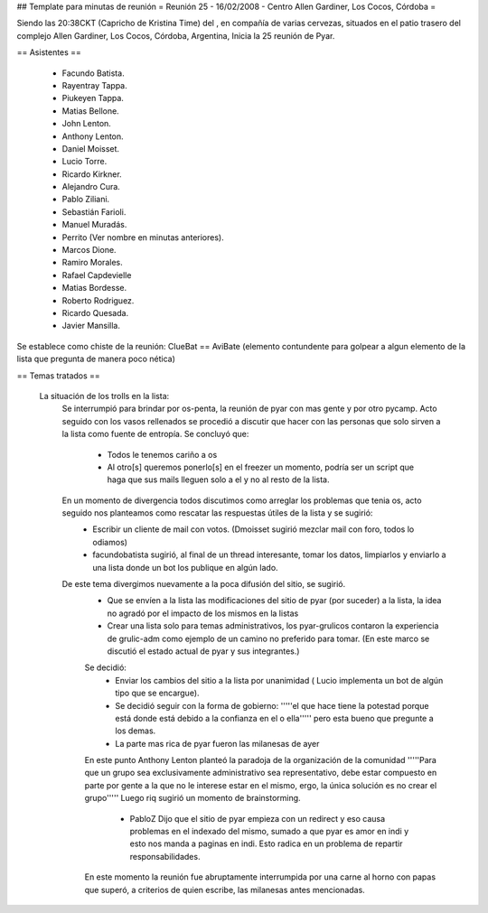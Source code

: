 ## Template para minutas de reunión
= Reunión 25 - 16/02/2008 - Centro Allen Gardiner, Los Cocos, Córdoba =

Siendo las 20:38CKT (Capricho de Kristina Time) del , en compañía de varias cervezas, situados en el patio trasero del complejo Allen Gardiner, Los Cocos, Córdoba, Argentina, Inicia la 25 reunión de Pyar.

== Asistentes ==

 * Facundo Batista.
 * Rayentray Tappa.
 * Piukeyen Tappa.
 * Matias Bellone.
 * John Lenton.
 * Anthony Lenton.
 * Daniel Moisset.
 * Lucio Torre.
 * Ricardo Kirkner.
 * Alejandro Cura.
 * Pablo Ziliani.
 * Sebastián Farioli.
 * Manuel Muradás.
 * Perrito (Ver nombre en minutas anteriores).
 * Marcos Dione.
 * Ramiro Morales.
 * Rafael Capdevielle
 * Matias Bordesse.
 * Roberto Rodriguez.
 * Ricardo Quesada.
 * Javier Mansilla.

Se establece como chiste de la reunión: ClueBat == AviBate (elemento contundente para golpear a algun elemento de la lista que pregunta de manera poco nética)

== Temas tratados ==
 
 La situación de los trolls en la lista: 
   Se interrumpió para brindar por os-penta, la reunión de pyar con mas gente y por otro pycamp.
   Acto seguido con los vasos rellenados se procedió a discutir que hacer con las personas que solo sirven a la lista como fuente de entropía. Se concluyó que:
	* Todos le tenemos cariño a os
	* Al otro[s] queremos ponerlo[s] en el freezer un momento, podría ser un script que haga que sus mails lleguen solo a el y no al resto de la lista.
   En un momento de divergencia todos discutimos como arreglar los problemas que tenia os, acto seguido nos planteamos como rescatar las respuestas útiles de la lista y se sugirió:
	* Escribir un cliente de mail con votos. (Dmoisset sugirió mezclar mail con foro, todos lo odiamos)
	* facundobatista sugirió, al final de un thread interesante, tomar los datos, limpiarlos y enviarlo a una lista donde un bot los publique en algún lado.
   De este tema divergimos nuevamente a la poca difusión del sitio, se sugirió.
	* Que se envíen a la lista las modificaciones del sitio de pyar (por suceder) a la lista, la idea no agradó por el impacto de los mismos en la listas
	* Crear una lista solo para temas administrativos, los pyar-grulicos contaron la experiencia de grulic-adm como ejemplo de un camino no preferido para tomar. (En este marco se discutió el estado actual de pyar y sus integrantes.)
        Se decidió:
		* Enviar los cambios del sitio a la lista por unanimidad ( Lucio implementa un bot de algún tipo que se encargue).
		* Se decidió seguir con la forma de gobierno: '''''el que hace tiene la potestad porque está donde está debido a la confianza en el o ella''''' pero esta bueno que pregunte a los demas.
		* La parte mas rica de pyar fueron las milanesas de ayer
	En este punto Anthony Lenton planteó la paradoja de la organización de la comunidad '''''Para que un grupo sea exclusivamente administrativo sea representativo, debe estar compuesto en parte por gente a la que no le interese estar en el mismo, ergo, la única solución es no crear el grupo'''''
        Luego riq sugirió un momento de brainstorming.
		* PabloZ Dijo que el sitio de pyar empieza con un redirect y eso causa problemas en el indexado del mismo, sumado a que pyar es amor en indi y esto nos manda a paginas en indi. Esto radica en un problema de repartir responsabilidades.
        En este momento la reunión fue abruptamente interrumpida por una carne al horno con papas que superó, a criterios de quien escribe, las milanesas antes mencionadas.

	

